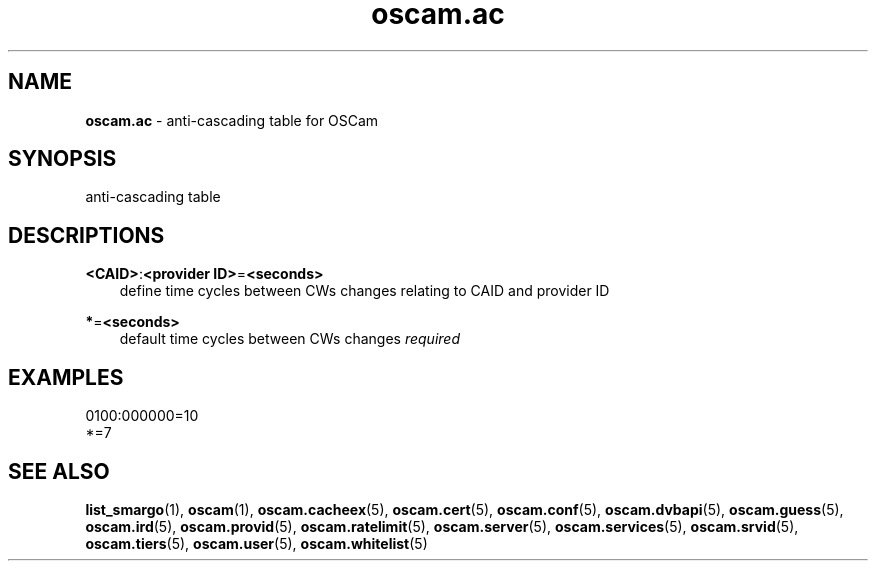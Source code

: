 .TH oscam.ac 5
.SH NAME
\fBoscam.ac\fR - anti-cascading table for OSCam
.SH SYNOPSIS
anti-cascading table
.SH DESCRIPTIONS
.PP
\fB<CAID>\fP:\fB<provider ID>\fP=\fB<seconds>\fP
.RS 3n
define time cycles between CWs changes relating to CAID and provider ID
.RE
.PP
\fB*\fP=\fB<seconds>\fP
.RS 3n
default time cycles between CWs changes \fIrequired\fR
.RE
.SH EXAMPLES
 0100:000000=10
 *=7
.SH "SEE ALSO"
\fBlist_smargo\fR(1), \fBoscam\fR(1), \fBoscam.cacheex\fR(5), \fBoscam.cert\fR(5), \fBoscam.conf\fR(5), \fBoscam.dvbapi\fR(5), \fBoscam.guess\fR(5), \fBoscam.ird\fR(5), \fBoscam.provid\fR(5), \fBoscam.ratelimit\fR(5), \fBoscam.server\fR(5), \fBoscam.services\fR(5), \fBoscam.srvid\fR(5), \fBoscam.tiers\fR(5), \fBoscam.user\fR(5), \fBoscam.whitelist\fR(5)
